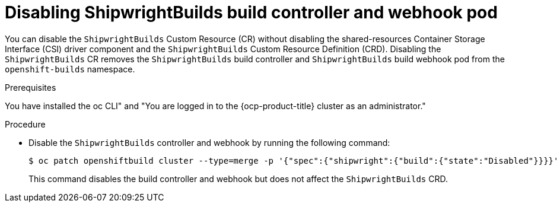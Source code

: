 // This module is included in the following assembly:
//
// * installing/installing-openshift-builds.adoc

:_mod-docs-content-type: PROCEDURE
[id="ob-disabling-shipwrightBuilds-build-controller-and-webhook-pod.adoc_{context}"]
= Disabling ShipwrightBuilds build controller and webhook pod

[role="_abstract"]
You can disable the `ShipwrightBuilds` Custom Resource (CR) without disabling the shared-resources Container Storage Interface (CSI) driver component and the `ShipwrightBuilds` Custom Resource Definition (CRD). Disabling the `ShipwrightBuilds` CR removes the `ShipwrightBuilds` build controller and `ShipwrightBuilds` build webhook pod from the `openshift-builds` namespace.

.Prerequisites

You have installed the oc CLI" and "You are logged in to the {ocp-product-title} cluster as an administrator."

.Procedure

* Disable the `ShipwrightBuilds` controller and webhook by running the following command:
+
[source,terminal]
----
$ oc patch openshiftbuild cluster --type=merge -p '{"spec":{"shipwright":{"build":{"state":"Disabled"}}}}'
----
+
This command disables the build controller and webhook but does not affect the `ShipwrightBuilds` CRD.
